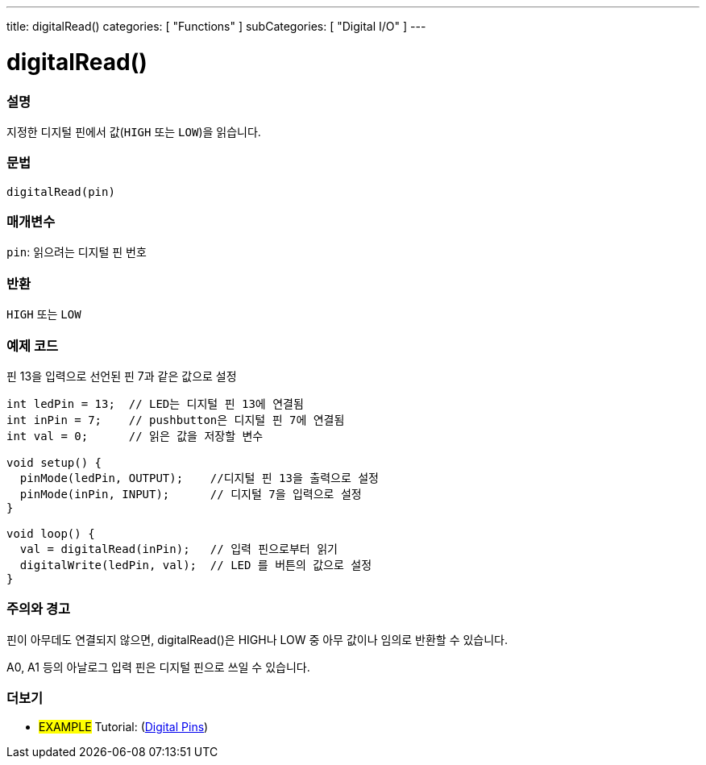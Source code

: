 ---
title: digitalRead()
categories: [ "Functions" ]
subCategories: [ "Digital I/O" ]
---


//
:ext-relative: .html

= digitalRead()


// OVERVIEW SECTION STARTS
[#overview]
--

[float]
=== 설명
지정한 디지털 핀에서 값(`HIGH` 또는 `LOW`)을 읽습니다.
[%hardbreaks]


[float]
=== 문법
`digitalRead(pin)`


[float]
=== 매개변수
`pin`: 읽으려는 디지털 핀 번호

[float]
=== 반환
`HIGH` 또는 `LOW`

--
// OVERVIEW SECTION ENDS




// HOW TO USE SECTION STARTS
[#howtouse]
--

[float]
=== 예제 코드
// Describe what the example code is all about and add relevant code   ►►►►► THIS SECTION IS MANDATORY ◄◄◄◄◄
핀 13을 입력으로 선언된 핀 7과 같은 값으로 설정


[source,arduino]
----
int ledPin = 13;  // LED는 디지털 핀 13에 연결됨
int inPin = 7;    // pushbutton은 디지털 핀 7에 연결됨
int val = 0;      // 읽은 값을 저장할 변수

void setup() {
  pinMode(ledPin, OUTPUT);    //디지털 핀 13을 출력으로 설정
  pinMode(inPin, INPUT);      // 디지털 7을 입력으로 설정
}

void loop() {
  val = digitalRead(inPin);   // 입력 핀으로부터 읽기
  digitalWrite(ledPin, val);  // LED 를 버튼의 값으로 설정
}
----
[%hardbreaks]

[float]
=== 주의와 경고
핀이 아무데도 연결되지 않으면, digitalRead()은 HIGH나 LOW 중 아무 값이나 임의로 반환할 수 있습니다.

A0, A1 등의 아날로그 입력 핀은 디지털 핀으로 쓰일 수 있습니다.

--
// HOW TO USE SECTION ENDS


// SEE ALSO SECTION
[#see_also]
--

[float]
=== 더보기

[role="example"]
* #EXAMPLE# Tutorial: (http://arduino.cc/en/Tutorial/DigitalPins[Digital Pins])

--
// SEE ALSO SECTION ENDS
